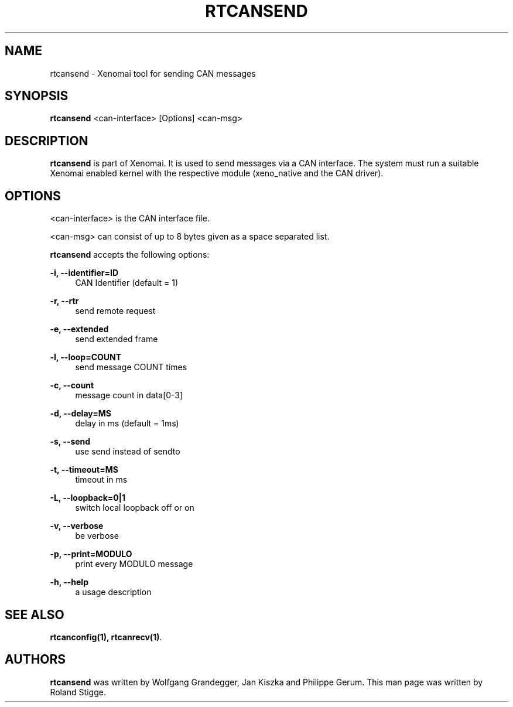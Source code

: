 '\" t
.\"     Title: rtcansend
.\"    Author: [see the "AUTHORS" section]
.\" Generator: DocBook XSL Stylesheets v1.78.1 <http://docbook.sf.net/>
.\"      Date: 2008/04/19
.\"    Manual: Xenomai Manual
.\"    Source: Xenomai 3.0.2
.\"  Language: English
.\"
.TH "RTCANSEND" "1" "2008/04/19" "Xenomai 3\&.0\&.2" "Xenomai Manual"
.\" -----------------------------------------------------------------
.\" * Define some portability stuff
.\" -----------------------------------------------------------------
.\" ~~~~~~~~~~~~~~~~~~~~~~~~~~~~~~~~~~~~~~~~~~~~~~~~~~~~~~~~~~~~~~~~~
.\" http://bugs.debian.org/507673
.\" http://lists.gnu.org/archive/html/groff/2009-02/msg00013.html
.\" ~~~~~~~~~~~~~~~~~~~~~~~~~~~~~~~~~~~~~~~~~~~~~~~~~~~~~~~~~~~~~~~~~
.ie \n(.g .ds Aq \(aq
.el       .ds Aq '
.\" -----------------------------------------------------------------
.\" * set default formatting
.\" -----------------------------------------------------------------
.\" disable hyphenation
.nh
.\" disable justification (adjust text to left margin only)
.ad l
.\" -----------------------------------------------------------------
.\" * MAIN CONTENT STARTS HERE *
.\" -----------------------------------------------------------------
.SH "NAME"
rtcansend \- Xenomai tool for sending CAN messages
.SH "SYNOPSIS"
.sp
\fBrtcansend\fR <can\-interface> [Options] <can\-msg>
.SH "DESCRIPTION"
.sp
\fBrtcansend\fR is part of Xenomai\&. It is used to send messages via a CAN interface\&. The system must run a suitable Xenomai enabled kernel with the respective module (xeno_native and the CAN driver)\&.
.SH "OPTIONS"
.sp
<can\-interface> is the CAN interface file\&.
.sp
<can\-msg> can consist of up to 8 bytes given as a space separated list\&.
.sp
\fBrtcansend\fR accepts the following options:
.PP
\fB\-i, \-\-identifier=ID\fR
.RS 4
CAN Identifier (default = 1)
.RE
.PP
\fB\-r, \-\-rtr\fR
.RS 4
send remote request
.RE
.PP
\fB\-e, \-\-extended\fR
.RS 4
send extended frame
.RE
.PP
\fB\-l, \-\-loop=COUNT\fR
.RS 4
send message COUNT times
.RE
.PP
\fB\-c, \-\-count\fR
.RS 4
message count in data[0\-3]
.RE
.PP
\fB\-d, \-\-delay=MS\fR
.RS 4
delay in ms (default = 1ms)
.RE
.PP
\fB\-s, \-\-send\fR
.RS 4
use send instead of sendto
.RE
.PP
\fB\-t, \-\-timeout=MS\fR
.RS 4
timeout in ms
.RE
.PP
\fB\-L, \-\-loopback=0|1\fR
.RS 4
switch local loopback off or on
.RE
.PP
\fB\-v, \-\-verbose\fR
.RS 4
be verbose
.RE
.PP
\fB\-p, \-\-print=MODULO\fR
.RS 4
print every MODULO message
.RE
.PP
\fB\-h, \-\-help\fR
.RS 4
a usage description
.RE
.SH "SEE ALSO"
.sp
\fBrtcanconfig(1)\fR\fB, \fR\fBrtcanrecv(1)\fR\&.
.SH "AUTHORS"
.sp
\fBrtcansend\fR was written by Wolfgang Grandegger, Jan Kiszka and Philippe Gerum\&. This man page was written by Roland Stigge\&.

